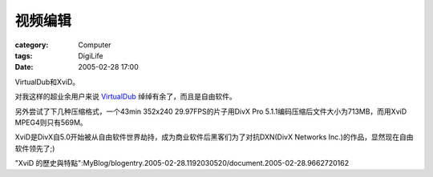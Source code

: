 ########
视频编辑
########
:category: Computer
:tags: DigiLife
:date: 2005-02-28 17:00



VirtualDub和XviD。

对我这样的超业余用户来说 `VirtualDub <http://www.virtualdub.org/>`_  绰绰有余了，而且是自由软件。

另外尝试了下几种压缩格式，一个43min 352x240 29.97FPS的片子用DivX Pro 5.1.1编码压缩后文件大小为713MB，而用XviD MPEG4则只有569M。

XviD是DivX自5.0开始被从自由软件世界劫持，成为商业软件后黑客们为了对抗DXN(DivX Networks Inc.)的作品，显然现在自由软件领先了;)

"XviD 的歷史與特點":MyBlog/blogentry.2005-02-28.1192030520/document.2005-02-28.9662720162